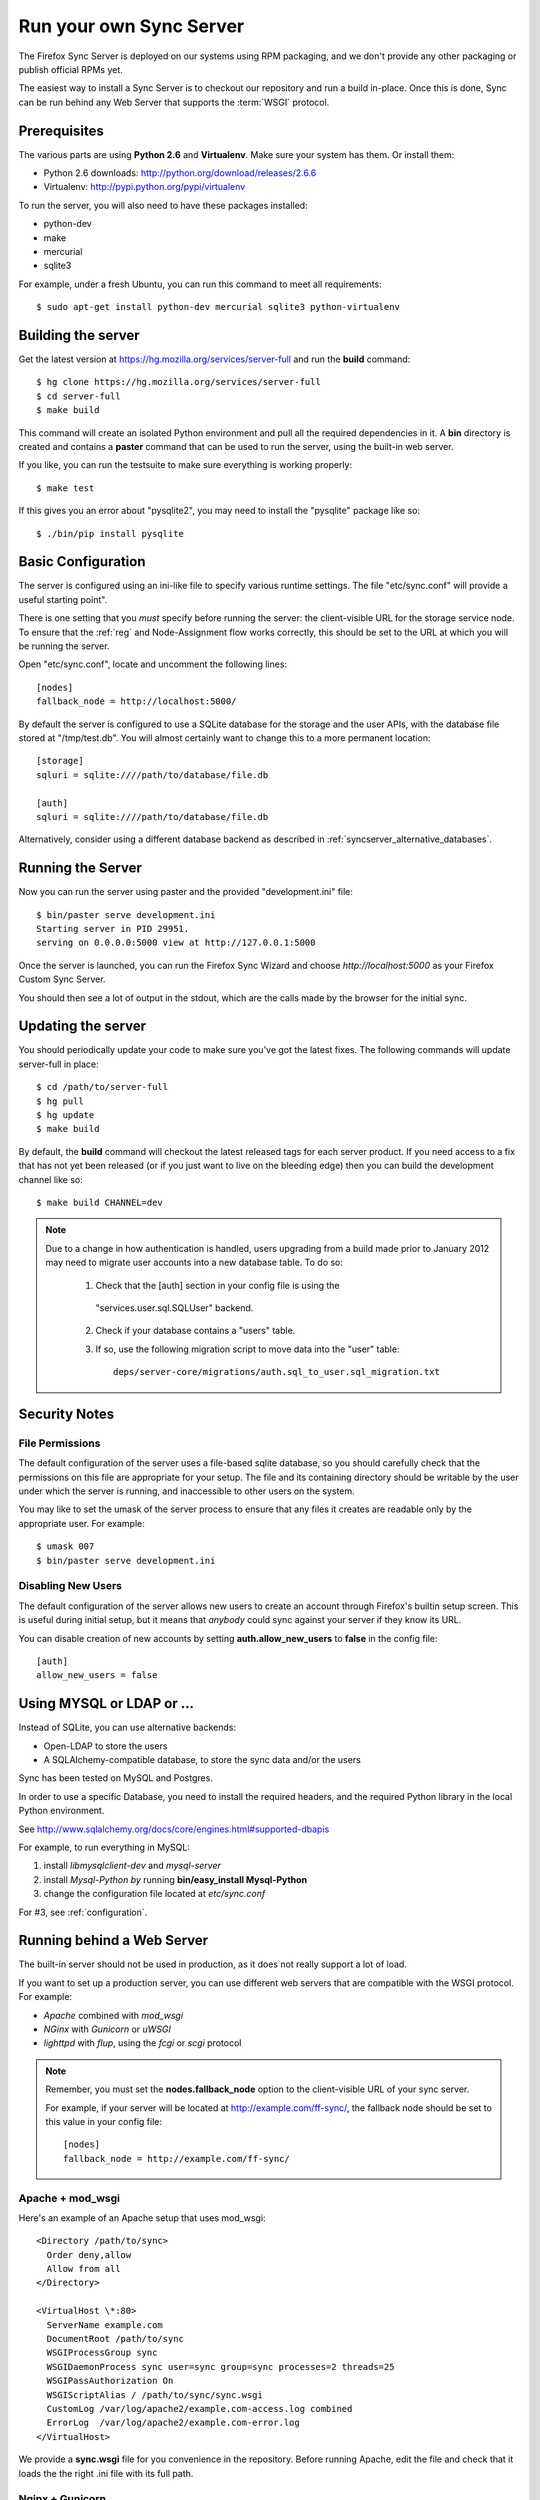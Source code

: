 ========================
Run your own Sync Server
========================

The Firefox Sync Server is deployed on our systems using RPM packaging,
and we don't provide any other packaging or publish official RPMs yet.

The easiest way to install a Sync Server is to checkout our repository
and run a build in-place. Once this is done, Sync can be run behind
any Web Server that supports the :term:`WSGI` protocol.


Prerequisites
=============

The various parts are using **Python 2.6** and **Virtualenv**. Make sure your
system has them. Or install them:

- Python 2.6 downloads: http://python.org/download/releases/2.6.6
- Virtualenv: http://pypi.python.org/pypi/virtualenv

To run the server, you will also need to have these packages installed:

- python-dev
- make
- mercurial
- sqlite3

For example, under a fresh Ubuntu, you can run this command to meet all
requirements::

    $ sudo apt-get install python-dev mercurial sqlite3 python-virtualenv


Building the server
===================

Get the latest version at https://hg.mozilla.org/services/server-full and
run the **build** command::

    $ hg clone https://hg.mozilla.org/services/server-full
    $ cd server-full
    $ make build

This command will create an isolated Python environment and pull all the
required dependencies in it. A **bin** directory is created and contains a
**paster** command that can be used to run the server, using the built-in web
server.

If you like, you can run the testsuite to make sure everything is working
properly::

    $ make test

If this gives you an error about "pysqlite2", you may need to install the
"pysqlite" package like so::

    $ ./bin/pip install pysqlite


Basic Configuration
===================

The server is configured using an ini-like file to specify various
runtime settings.  The file "etc/sync.conf" will provide a useful starting
point".

There is one setting that you *must* specify before running the server: the
client-visible URL for the storage service node.  To ensure that the :ref:`reg`
and Node-Assignment flow works correctly, this should be set to the URL at
which you will be running the server.

Open "etc/sync.conf", locate and uncomment the following lines::

    [nodes]
    fallback_node = http://localhost:5000/

By default the server is configured to use a SQLite database for the storage
and the user APIs, with the database file stored at "/tmp/test.db".  You will
almost certainly want to change this to a more permanent location::

    [storage]
    sqluri = sqlite:////path/to/database/file.db

    [auth]
    sqluri = sqlite:////path/to/database/file.db

Alternatively, consider using a different database backend as described in
:ref:`syncserver_alternative_databases`.


Running the Server
==================

Now you can run the server using paster and the provided "development.ini"
file::

    $ bin/paster serve development.ini
    Starting server in PID 29951.
    serving on 0.0.0.0:5000 view at http://127.0.0.1:5000

Once the server is launched, you can run the Firefox Sync Wizard and choose
*http://localhost:5000* as your Firefox Custom Sync Server.

You should then see a lot of output in the stdout, which are the calls made
by the browser for the initial sync.


Updating the server
===================

You should periodically update your code to make sure you've got the latest
fixes.  The following commands will update server-full in place::

    $ cd /path/to/server-full
    $ hg pull
    $ hg update
    $ make build

By default, the **build** command will checkout the latest released tags for
each server product.  If you need access to a fix that has not yet been
released (or if you just want to live on the bleeding edge) then you can 
build the development channel like so::

    $ make build CHANNEL=dev


.. note:: Due to a change in how authentication is handled, users upgrading
   from a build made prior to January 2012 may need to migrate user accounts
   into a new database table.  To do so:

      1. Check that the [auth] section in your config file is using the
        "services.user.sql.SQLUser" backend.

      2. Check if your database contains a "users" table.

      3. If so, use the following migration script to move data
         into the "user" table::

            deps/server-core/migrations/auth.sql_to_user.sql_migration.txt


Security Notes
==============

File Permissions
::::::::::::::::

The default configuration of the server uses a file-based sqlite database,
so you should carefully check that the permissions on this file are appropriate
for your setup.  The file and its containing directory should be writable by
the user under which the server is running, and inaccessible to other users
on the system.

You may like to set the umask of the server process to ensure that any files
it creates are readable only by the appropriate user.  For example::

    $ umask 007
    $ bin/paster serve development.ini


Disabling New Users
:::::::::::::::::::

The default configuration of the server allows new users to create an account
through Firefox's builtin setup screen.  This is useful during initial setup,
but it means that *anybody* could sync against your server if they know its
URL.

You can disable creation of new accounts by setting **auth.allow_new_users**
to **false** in the config file::

       [auth]
       allow_new_users = false



.. _syncserver_alternative_databases:

Using MYSQL or LDAP or ...
==========================

Instead of SQLite, you can use alternative backends:

- Open-LDAP to store the users
- A SQLAlchemy-compatible database, to store the sync data and/or the users

Sync has been tested on MySQL and Postgres.

In order to use a specific Database, you need to install the required
headers, and the required Python library in the local Python environment.

See http://www.sqlalchemy.org/docs/core/engines.html#supported-dbapis

For example, to run everything in MySQL:

1. install *libmysqlclient-dev* and *mysql-server*
2. install *Mysql-Python by* running **bin/easy_install Mysql-Python**
3. change the configuration file located at *etc/sync.conf*


For #3, see :ref:`configuration`.


Running behind a Web Server
===========================

The built-in server should not be used in production, as it does not really
support a lot of load.

If you want to set up a production server, you can use different web servers
that are compatible with the WSGI protocol. For example:

- *Apache* combined with *mod_wsgi*
- *NGinx* with *Gunicorn* or *uWSGI*
- *lighttpd* with *flup*, using the *fcgi* or *scgi* protocol


.. note:: Remember, you must set the **nodes.fallback_node** option to the
   client-visible URL of your sync server.

   For example, if your server will be located at http://example.com/ff-sync/,
   the fallback node should be set to this value in your config file::

       [nodes]
       fallback_node = http://example.com/ff-sync/


Apache + mod_wsgi
:::::::::::::::::

Here's an example of an Apache setup that uses mod_wsgi::

  <Directory /path/to/sync>
    Order deny,allow
    Allow from all
  </Directory>

  <VirtualHost \*:80>
    ServerName example.com
    DocumentRoot /path/to/sync
    WSGIProcessGroup sync
    WSGIDaemonProcess sync user=sync group=sync processes=2 threads=25
    WSGIPassAuthorization On
    WSGIScriptAlias / /path/to/sync/sync.wsgi
    CustomLog /var/log/apache2/example.com-access.log combined
    ErrorLog  /var/log/apache2/example.com-error.log
  </VirtualHost>


We provide a **sync.wsgi** file for you convenience in the repository.
Before running Apache, edit the file and check that it loads the the right
.ini file with its full path.

Nginx + Gunicorn
::::::::::::::::

Tested with debian stable/squeeze

1. First install gunicorn in the server-full python version::

        $ cd /usr/src/server-full
        $ bin/easy_install gunicorn

2. Then enable gunicorn in the **developement.ini**::

        [server:main]
        use = egg:gunicorn
        host = 127.0.0.1
        port = 5000
        workers = 2
        timeout = 60

3. Edit **etc/sync.conf**::

        [nodes]
        fallback_node = https://www.yourserver.net/some/path/

4. Finally edit your nginx vhost file::

        server {
                listen  443 ssl;
                server_name sync.example.com;

                ssl_certificate /path/to/your.crt;
                ssl_certificate_key /path/to/your.key;

                location / {
                        proxy_pass_header Server;
                        proxy_set_header Host $http_host;
                        proxy_redirect off;
                        proxy_set_header X-Real-IP $remote_addr;
                        proxy_set_header X-Scheme $scheme;
                        proxy_connect_timeout 10;
                        proxy_read_timeout 10;
                        proxy_pass http://localhost:5000/;
                        }
                }

5. After restarting your nginx and server-full you should be able to use the
   sync server behind your nginx installation


lighttpd + flup + fcgi
::::::::::::::::::::::

Tested under Gentoo.


1. Make sure you have the following packages installed:

    - virtualenv
    - mercurial

    With Gentoo use::

        emerge -avuDN virtualenv mercurial

1. Install flup in the server-full python version::

        $ cd /usr/src/server-full
        $ bin/easy_install flup

4. I had to edit the Makefile to take out the memcache dependency. YMMV.

5. Edit **development.ini**::

    [server:main]
    use = egg:Flup#fcgi_thread
    host = 0.0.0.0
    port = 5000

Be sure to remove the "use_threadpool" and "threadpool_workers" options
from this section, since fcgi does not support them.

6. Edit **etc/sync.conf**::

    [storage]
    backend = syncstorage.storage.sql.SQLStorage
    sqluri = sqlite:////usr/src/server-full/weave_storage
    create_tables = true

    [auth]
    backend = services.user.sql.SQLUser
    sqluri = sqlite:////usr/src/server-full/weave_user
    create_tables = true

    [nodes]
    fallback_node = https://www.yourserver.net/some/path/

7. Edit your **lighttpd.conf**::

        server.modules   += ( "mod_fastcgi" )
        fastcgi.server    = (   "/some/path" => ((
                                "host" => "127.0.0.1",
                                "port" => 5000,
                        "idle-imeout" => 32,
                        "check-local" => "disable",
                        "disable-time" => 1,
                        "fix-root-scriptname" => "enable"
                        ))
                    )

Be sure to **not** add a trailing slash after "/some/path", otherwise you will get a 404 error.

8. Start the Python server::

        /usr/src/server-full/paster serve /usr/src/server-full/development.ini --daemon

9. Restart your lighttpd::

        /etc/init.d/lighttpd restart


Troubleshooting
===============

Most issues with the server are caused by bad configuration. If your server does
not work properly, the first thing to do is to visit **about:sync-log** in
Firefox to see if there's any error.

You will see a lot of logs and if the sync failed probably an error.

Misconfigured storage node
::::::::::::::::::::::::::

If the last successful call is finishing like this::

    2011-02-24 11:17:57 Net.Resource         DEBUG  GET success 200 http://server/user/1.0/.../node/weave

But is not followed by::

    2011-02-24 11:17:57 Service.Main         DEBUG  cluster value = http://server/
    2011-02-24 11:17:57 Service.Main         DEBUG  Caching URLs under storage user base: http://server/.../
    2011-02-24 11:17:57 Net.Resource         DEBUG  GET success 200 http://server/.../info/collections

It probably means that your server **fallback_node** option is not properly
configured. See the previous section.

Getting a lot of 404
::::::::::::::::::::

Check your server logs and make sure your VirtualHost is properly configured.
Looking at the server log might help.


Getting some 500 errors
:::::::::::::::::::::::

Check your server logs and look for some tracebacks. Also, make sure your
server-full code is up-to-date by running **make build**

Some common errors:

- `KeyError: "Unknown fully qualified name for the backend: 'sql'"`

  This error means that your backend configuration is outdated. Use the
  fully qualified names described in the previous sections.

- Various datatype-related errors

  This could indicate that your webserver's own authentication system is
  interacting badly with the sync server's own system.  You may need to
  e.g. disable apache's basic auth system.


Firefox says the server URL is invalid
::::::::::::::::::::::::::::::::::::::

Check that you have entered the full URL, including a leading "http://" or
"https://" component.

Check that you're not running your server on a port number that is commonly
used for other services, such as port 22 (used by ssh) or port 6000 (used by
X11).  Firefox may prevent outgoing HTTP connections to these ports for
security reasons.

The current list of blocked ports can be viewed at http://dxr.mozilla.org/mozilla-central/netwerk/base/src/nsIOService.cpp.html#l70.


Can't get it to work
::::::::::::::::::::

Ask for help:

- in our Mailing List: https://mail.mozilla.org/listinfo/services-dev
- on IRC (irc.mozilla.org) in the #sync channel

